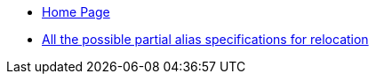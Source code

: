 * xref:index.adoc[Home Page]
* xref:module1:topic/older-target.adoc[All the possible partial alias specifications for relocation]